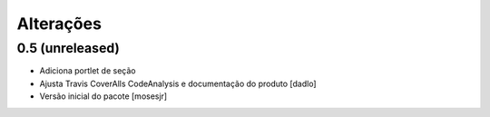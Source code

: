 Alterações
----------


0.5 (unreleased)
^^^^^^^^^^^^^^^^
* Adiciona portlet de seção
* Ajusta Travis CoverAlls CodeAnalysis e documentação do produto [dadlo]
* Versão inicial do pacote [mosesjr]
